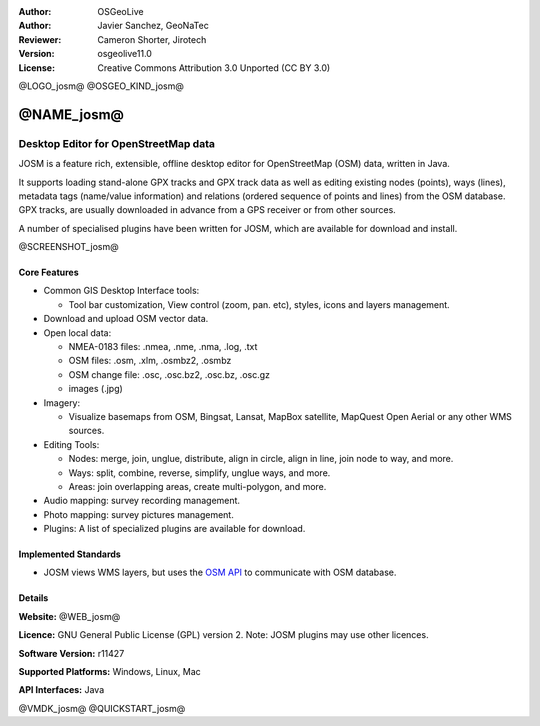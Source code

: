:Author: OSGeoLive
:Author: Javier Sanchez, GeoNaTec
:Reviewer: Cameron Shorter, Jirotech
:Version: osgeolive11.0
:License: Creative Commons Attribution 3.0 Unported (CC BY 3.0)

@LOGO_josm@
@OSGEO_KIND_josm@


@NAME_josm@
================================================================================

Desktop Editor for OpenStreetMap data
~~~~~~~~~~~~~~~~~~~~~~~~~~~~~~~~~~~~~~~~~~~~~~~~~~~~~~~~~~~~~~~~~~~~~~~~~~~~~~~~

JOSM is a feature rich, extensible, offline desktop editor for OpenStreetMap (OSM) data, written in Java.

It supports loading stand-alone GPX tracks and GPX track data as well as editing existing nodes (points), ways (lines), metadata tags (name/value information) and relations (ordered sequence of points and lines) from the OSM database.
GPX tracks, are usually downloaded in advance from a GPS receiver or from other sources.

A number of specialised plugins have been written for JOSM, which are available for download and install.

@SCREENSHOT_josm@

Core Features
--------------------------------------------------------------------------------

* Common GIS Desktop Interface tools:

  * Tool bar customization, View control (zoom, pan. etc), styles, icons and layers management.

* Download and upload OSM vector data.

* Open local data:

  * NMEA-0183 files: .nmea, .nme, .nma, .log, .txt
  * OSM files: .osm, .xlm, .osmbz2, .osmbz
  * OSM change file: .osc, .osc.bz2, .osc.bz, .osc.gz
  * images (.jpg)

* Imagery:
  
  * Visualize basemaps from OSM, Bingsat, Lansat, MapBox satellite, MapQuest Open Aerial or any other WMS sources.

* Editing Tools:

  * Nodes: merge, join, unglue, distribute, align in circle, align in line, join node to way, and more.
  * Ways: split, combine, reverse, simplify, unglue ways, and more.
  * Areas: join overlapping areas, create multi-polygon, and more.

* Audio mapping: survey recording management.

* Photo mapping: survey pictures management.
 
* Plugins: A list of specialized plugins are available for download.


Implemented Standards
--------------------------------------------------------------------------------

* JOSM views WMS layers, but uses the `OSM API <https://wiki.openstreetmap.org/wiki/API_v0.6>`_ to communicate with OSM database.


Details
--------------------------------------------------------------------------------

**Website:** @WEB_josm@

**Licence:** GNU General Public License (GPL) version 2. Note: JOSM plugins may use other licences.

**Software Version:** r11427

**Supported Platforms:** Windows, Linux, Mac

**API Interfaces:** Java


@VMDK_josm@
@QUICKSTART_josm@
 
.. presentation-note
    JOSM is a desktop OpenStreetMap editor which provides many advanced features and can also be used offline.
